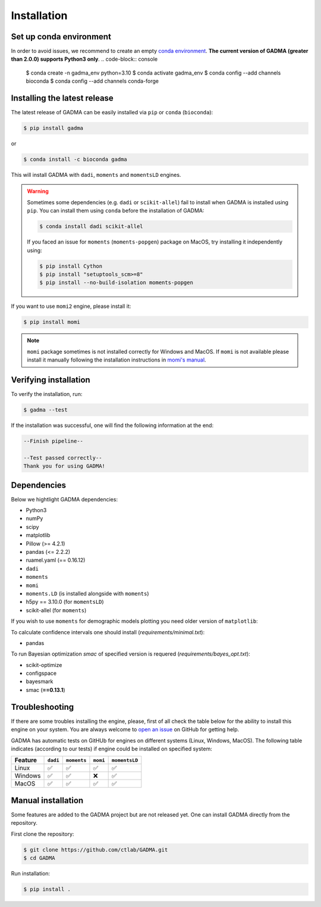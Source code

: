 Installation
==============

Set up conda environment
------------------------

In order to avoid issues, we recommend to create an empty `conda environment <https://conda.io/projects/conda/en/latest/user-guide/tasks/manage-environments.html#>`_.
**The current version of GADMA (greater than 2.0.0) supports Python3 only**.
.. code-block:: console

    $ conda create -n gadma_env python=3.10
    $ conda activate gadma_env
    $ conda config --add channels bioconda
    $ conda config --add channels conda-forge


Installing the latest release
------------------------------

The latest release of GADMA can be easily installed via ``pip`` or ``conda`` (``bioconda``):

.. code-block:: console

    $ pip install gadma

or

.. code-block:: console

    $ conda install -c bioconda gadma

This will install GADMA with ``dadi``, ``moments`` and ``momentsLD`` engines.

.. warning::
    Sometimes some dependencies (e.g. ``dadi`` or ``scikit-allel``) fail to install when GADMA is installed using ``pip``. You can install them using ``conda`` before the installation of GADMA:

    .. code-block:: console

        $ conda install dadi scikit-allel

    If you faced an issue for ``moments`` (``moments-popgen``) package on MacOS, try installing it independently using:

    .. code-block:: console

        $ pip install Cython
        $ pip install "setuptools_scm>=8"
        $ pip install --no-build-isolation moments-popgen


If you want to use ``momi2`` engine, please install it:

.. code-block:: console

    $ pip install momi

.. note::
    ``momi`` package sometimes is not installed correctly for Windows and MacOS. If ``momi`` is not available please install it manually following the installation instructions in `momi's manual <https://momi2.readthedocs.io/en/latest/installation.html#>`_.




Verifying installation
-------------------------

To verify the installation, run:

.. code-block:: console

    $ gadma --test


If the installation was successful, one will find the following information at the end:

.. code-block:: console

    --Finish pipeline--

    --Test passed correctly--
    Thank you for using GADMA!


Dependencies
-------------

Below we hightlight GADMA dependencies:

* Python3
* numPy
* scipy
* matplotlib
* Pillow (>= 4.2.1)
* pandas (<= 2.2.2)
* ruamel.yaml (== 0.16.12)
* ``dadi``
* ``moments``
* ``momi``
* ``moments.LD`` (is installed alongside with ``moments``)
* h5py == 3.10.0 (for ``momentsLD``)
* scikit-allel (for ``moments``)

If you wish to use ``moments`` for demographic models plotting you need older
version of ``matplotlib``:


To calculate confidence intervals one should install (`requirements/minimal.txt`):

* pandas

To run Bayesian optimization `smac` of specified version is requered (`requirements/bayes_opt.txt`):

* scikit-optimize
* configspace
* bayesmark
* smac (**==0.13.1**)

Troubleshooting
---------------
If there are some troubles installing the engine, please, first of all check the table below for the ability to install this engine on your system. You are always welcome to `open an issue <https://github.com/ctlab/GADMA/issues#>`_ on GitHub for getting help.

GADMA has automatic tests on GitHUb for engines on different systems (Linux, Windows, MacOS). The following table indicates (according to our tests) if engine could be installed on specified system:

.. list-table::
   :header-rows: 1

   * - Feature
     - ``dadi``
     - ``moments``
     - ``momi``
     - ``momentsLD``

   * - Linux
     - ✅
     - ✅
     - ✅
     - ✅
   * - Windows
     - ✅
     - ✅
     - ❌
     - ✅
   * - MacOS
     - ✅
     - ✅
     - ✅
     - ✅


Manual installation
-----------------------------

Some features are added to the GADMA project but are not released yet. One can install GADMA directly from the repository.

First clone the repository:

.. code-block:: console

    $ git clone https://github.com/ctlab/GADMA.git
    $ cd GADMA

Run installation:

.. code-block:: console

    $ pip install .

